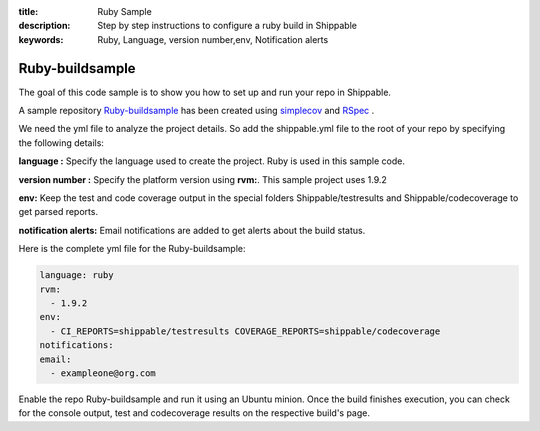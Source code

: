 :title: Ruby Sample
:description: Step by step instructions to configure a ruby build in Shippable
:keywords: Ruby, Language, version number,env, Notification alerts

.. _ruby:

Ruby-buildsample
==================

The goal of this code sample is to show you how to set up and run your repo in Shippable.

A sample repository `Ruby-buildsample <https://github.com/Shippable/Ruby-buildsample>`_  has been created using `simplecov <http://rubydoc.info/gems/simplecov/>`_  and `RSpec <http://rspec.info/>`_  .

We need the yml file to analyze the project details. So add the shippable.yml file to the root of your repo by specifying the following details:

**language :** Specify the language used to create the project. Ruby is used in this sample code.


**version number :** Specify the platform version using **rvm:**. This sample project uses 1.9.2

**env:** Keep the test and code coverage output in the special folders Shippable/testresults and Shippable/codecoverage to get parsed reports.

**notification alerts:** Email notifications are added to get alerts about the build status.

Here is the complete yml file for the Ruby-buildsample:

.. code-block:: bash
	
    language: ruby
    rvm:
      - 1.9.2
    env:
      - CI_REPORTS=shippable/testresults COVERAGE_REPORTS=shippable/codecoverage
    notifications:
    email:
      - exampleone@org.com



Enable the repo Ruby-buildsample and run it using an Ubuntu minion. Once the build finishes execution, you can check for the console output, test and codecoverage results on the respective build's page.
